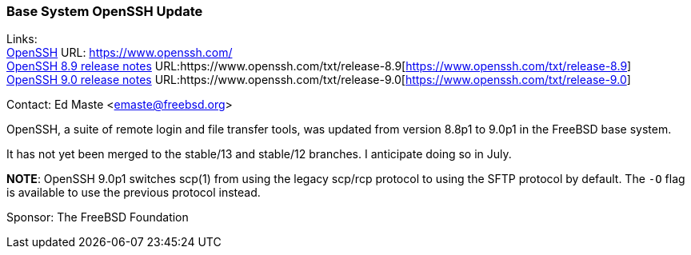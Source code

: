 === Base System OpenSSH Update

Links: +
link:https://www.openssh.com/[OpenSSH] URL: link:https://www.openssh.com/[https://www.openssh.com/] +
link:https://www.openssh.com/txt/release-8.9[OpenSSH 8.9 release notes] URL:https://www.openssh.com/txt/release-8.9[https://www.openssh.com/txt/release-8.9] +
link:https://www.openssh.com/txt/release-9.0[OpenSSH 9.0 release notes] URL:https://www.openssh.com/txt/release-9.0[https://www.openssh.com/txt/release-9.0]

Contact: Ed Maste <emaste@freebsd.org>

OpenSSH, a suite of remote login and file transfer tools, was updated from version 8.8p1 to 9.0p1 in the FreeBSD base system.

It has not yet been merged to the stable/13 and stable/12 branches.
I anticipate doing so in July.

*NOTE*:
OpenSSH 9.0p1 switches scp(1) from using the legacy scp/rcp protocol to using the SFTP protocol by default.
The `-O` flag is available to use the previous protocol instead.

Sponsor: The FreeBSD Foundation
